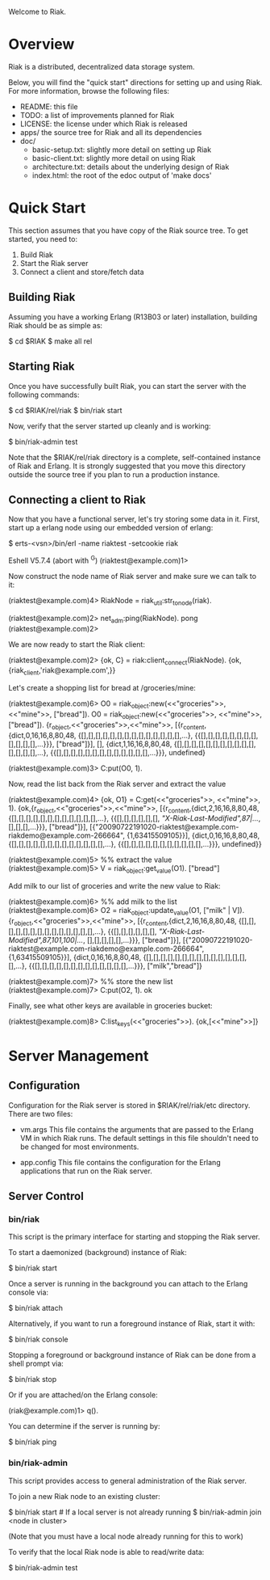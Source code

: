 #+OPTIONS: author:nil timestamp:nil

Welcome to Riak.

* Overview
  Riak is a distributed, decentralized data storage system. 
  
  Below, you will find the "quick start" directions for setting up and
  using Riak.  For more information, browse the following files:
  
  * README:  this file
  * TODO:    a list of improvements planned for Riak
  * LICENSE: the license under which Riak is released
  * apps/    the source tree for Riak and all its dependencies
  * doc/
    - basic-setup.txt:  slightly more detail on setting up Riak
    - basic-client.txt: slightly more detail on using Riak
    - architecture.txt: details about the underlying design of Riak
    - index.html:       the root of the edoc output of 'make docs'


* Quick Start

  This section assumes that you have copy of the Riak source tree. To get
  started, you need to:
  1. Build Riak
  2. Start the Riak server
  3. Connect a client and store/fetch data

** Building Riak

   Assuming you have a working Erlang (R13B03 or later) installation,
   building Riak should be as simple as:

   $ cd $RIAK
   $ make all rel

** Starting Riak

   Once you have successfully built Riak, you can start the server with the
   following commands:

   $ cd $RIAK/rel/riak
   $ bin/riak start

   Now, verify that the server started up cleanly and is working:

   $ bin/riak-admin test

   Note that the $RIAK/rel/riak directory is a complete, self-contained instance
   of Riak and Erlang. It is strongly suggested that you move this directory
   outside the source tree if you plan to run a production instance.

** Connecting a client to Riak

   Now that you have a functional server, let's try storing some data in
   it. First, start up a erlang node using our embedded version of erlang:

   $ erts-<vsn>/bin/erl -name riaktest -setcookie riak
   
   Eshell V5.7.4  (abort with ^G)
   (riaktest@example.com)1>

   Now construct the node name of Riak server and make sure we can talk to it:

   (riaktest@example.com)4> RiakNode = riak_util:str_to_node(riak).

   (riaktest@example.com)2> net_adm:ping(RiakNode).
   pong
   (riaktest@example.com)2>
   
   We are now ready to start the Riak client:

   (riaktest@example.com)2> {ok, C} = riak:client_connect(RiakNode).
   {ok,{riak_client,'riak@example.com',<<4,136,81,151>>}}

   Let's create a shopping list for bread at /groceries/mine:

   (riaktest@example.com)6> O0 = riak_object:new(<<"groceries">>, <<"mine">>, ["bread"]).
   O0 = riak_object:new(<<"groceries">>, <<"mine">>, ["bread"]).
   {r_object,<<"groceries">>,<<"mine">>,
          [{r_content,{dict,0,16,16,8,80,48,
                            {[],[],[],[],[],[],[],[],[],[],[],[],[],[],...},
                            {{[],[],[],[],[],[],[],[],[],[],[],[],...}}},
                      ["bread"]}],
          [],
          {dict,1,16,16,8,80,48,
                {[],[],[],[],[],[],[],[],[],[],[],[],[],[],[],...},
                {{[],[],[],[],[],[],[],[],[],[],[],[],[],...}}},
          undefined}

    (riaktest@example.com)3> C:put(O0, 1).
    
    Now, read the list back from the Riak server and extract the value

    (riaktest@example.com)4> {ok, O1} = C:get(<<"groceries">>, <<"mine">>, 1).
    {ok,{r_object,<<"groceries">>,<<"mine">>,
              [{r_content,{dict,2,16,16,8,80,48,
                                {[],[],[],[],[],[],[],[],[],[],[],[],...},
                                {{[],[],[],[],[],[],
                                  [["X-Riak-Last-Modified",87|...]],
                                  [],[],[],...}}},
                          ["bread"]}],
              [{"20090722191020-riaktest@example.com-riakdemo@example.com-266664",
                {1,63415509105}}],
              {dict,0,16,16,8,80,48,
                    {[],[],[],[],[],[],[],[],[],[],[],[],[],...},
                    {{[],[],[],[],[],[],[],[],[],[],[],...}}},
              undefined}}

     (riaktest@example.com)5> %% extract the value
     (riaktest@example.com)5> V = riak_object:get_value(O1).
     ["bread"]

     Add milk to our list of groceries and write the new value to Riak:

     (riaktest@example.com)6> %% add milk to the list
     (riaktest@example.com)6> O2 = riak_object:update_value(O1, ["milk" | V]).
     {r_object,<<"groceries">>,<<"mine">>,
          [{r_content,{dict,2,16,16,8,80,48,
                            {[],[],[],[],[],[],[],[],[],[],[],[],[],[],...},
                            {{[],[],[],[],[],[],
                              [["X-Riak-Last-Modified",87,101,100|...]],
                              [],[],[],[],[],...}}},
                      ["bread"]}],
          [{"20090722191020-riaktest@example.com-riakdemo@example.com-266664",
            {1,63415509105}}],
          {dict,0,16,16,8,80,48,
                {[],[],[],[],[],[],[],[],[],[],[],[],[],[],[],...},
                {{[],[],[],[],[],[],[],[],[],[],[],[],[],...}}},
          ["milk","bread"]}

     (riaktest@example.com)7> %% store the new list
     (riaktest@example.com)7> C:put(O2, 1).
     ok

     Finally, see what other keys are available in groceries bucket:

     (riaktest@example.com)8> C:list_keys(<<"groceries">>).
     {ok,[<<"mine">>]}


* Server Management

** Configuration
   Configuration for the Riak server is stored in $RIAK/rel/riak/etc
   directory. There are two files:
   - vm.args 
     This file contains the arguments that are passed to the Erlang VM
     in which Riak runs. The default settings in this file shouldn't need to be
     changed for most environments.

   - app.config 
     This file contains the configuration for the Erlang applications
     that run on the Riak server.

** Server Control
*** bin/riak
    This script is the primary interface for starting and stopping the Riak
    server.

    To start a daemonized (background) instance of Riak:

    $ bin/riak start 

    Once a server is running in the background you can attach to the Erlang
    console via:

    $ bin/riak attach

    Alternatively, if you want to run a foreground instance of Riak, start it
    with:

    $ bin/riak console

    Stopping a foreground or background instance of Riak can be done from a
    shell prompt via:

    $ bin/riak stop 

    Or if you are attached/on the Erlang console:

    (riak@example.com)1> q().

    You can determine if the server is running by:

    $ bin/riak ping

*** bin/riak-admin
    This script provides access to general administration of the Riak server. 

    To join a new Riak node to an existing cluster:

    $ bin/riak start # If a local server is not already running
    $ bin/riak-admin join <node in cluster>

    (Note that you must have a local node already running for this to work)
    
    To verify that the local Riak node is able to read/write data:

    $ bin/riak-admin test

    
    
     
